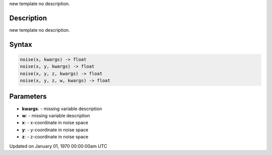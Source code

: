 .. title: noise()
.. slug: noise
.. date: 1970-01-01 00:00:00 UTC+00:00
.. tags:
.. category:
.. link:
.. description: py5 noise() documentation
.. type: text

new template no description.

Description
===========

new template no description.

Syntax
======

.. code:: python

    noise(x, kwargs) -> float
    noise(x, y, kwargs) -> float
    noise(x, y, z, kwargs) -> float
    noise(x, y, z, w, kwargs) -> float

Parameters
==========

* **kwargs**: - missing variable description
* **w**: - missing variable description
* **x**: - x-coordinate in noise space
* **y**: - y-coordinate in noise space
* **z**: - z-coordinate in noise space


Updated on January 01, 1970 00:00:00am UTC

